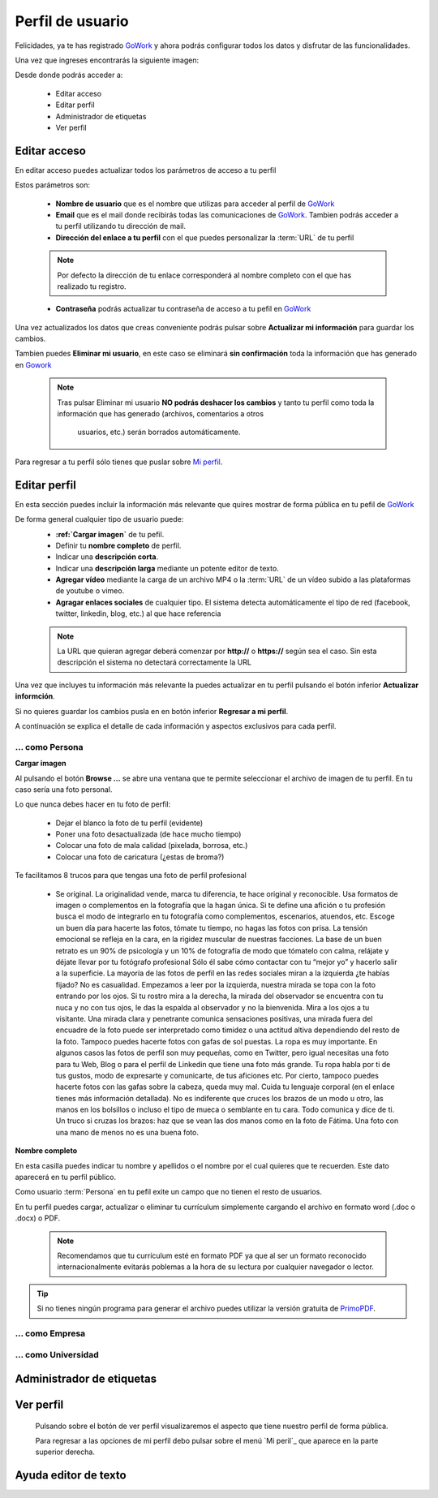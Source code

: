 .. _GoWork: http://gowork.es
.. _Mi perfil: http://gowork.es/site/profile
.. _PrimoPDF: http://www.primopdf.com/es/


Perfil de usuario
=================

Felicidades, ya te has registrado `GoWork`_ y ahora podrás configurar todos los datos y 
disfrutar de las funcionalidades.

Una vez que ingreses encontrarás la siguiente imagen:

.. image:: img/panel-user-registered.png
    :align: center
    :alt: panel usuario registrado en gowork

Desde donde podrás acceder a:

 * Editar acceso
 * Editar perfil
 * Administrador de etiquetas
 * Ver perfil
 
Editar acceso
-------------
En editar acceso puedes actualizar todos los parámetros de acceso a tu perfil

.. image:: img/edit-profile.png
    :align: center
    :alt: Formulario para editar los parámetros de acceso al perfil
	
Estos parámetros son: 
 
 * **Nombre de usuario** que es el nombre que utilizas para acceder al perfil de `GoWork`_
 * **Email** que es el mail donde recibirás todas las comunicaciones de `GoWork`_.
   Tambien podrás acceder a tu perfil utilizando tu dirección de mail.
 * **Dirección del enlace a tu perfil** con el que puedes personalizar la :term:`URL` de tu
   perfil
   
 .. note:: 	Por defecto la dirección de tu enlace corresponderá al nombre completo con el
			que has realizado tu registro.
			
 * **Contraseña** podrás actualizar tu contraseña de acceso a tu pefil en `GoWork`_
 
Una vez actualizados los datos que creas conveniente podrás pulsar sobre **Actualizar mi información** para guardar los cambios.
 
Tambien puedes **Eliminar mi usuario**, en este caso se eliminará **sin confirmación** toda la información que has generado en `Gowork`_
 
 .. note:: 	Tras pulsar Eliminar mi usuario **NO podrás deshacer los cambios** y tanto tu
            perfil como toda la información que has generado (archivos, comentarios a otros
			usuarios, etc.) serán borrados automáticamente.

Para regresar a tu perfil sólo tienes que puslar sobre `Mi perfil`_. 
			
Editar perfil
-------------
En esta sección puedes incluir la información más relevante que quires mostrar de forma
pública en tu pefil de `GoWork`_

De forma general cualquier tipo de usuario puede:
 * **:ref:`Cargar imagen`** de tu pefil.
 * Definir tu **nombre completo** de perfil.
 * Indicar una **descripción corta**.
 * Indicar una **descripción larga** mediante un potente editor de texto.
 * **Agregar vídeo** mediante la carga de un archivo MP4 o la :term:`URL` de un vídeo subido a las plataformas de youtube o vimeo.
 * **Agragar enlaces sociales** de cualquier tipo. El sistema detecta automáticamente el tipo de red (facebook, twitter, linkedin, blog, etc.) al que hace referencia
 
 .. note:: 	La URL que quieran agregar deberá comenzar por **http://** o **https://**
			según sea el caso. Sin esta descripción el sistema no detectará correctamente la URL
 
Una vez que incluyes tu información más relevante la puedes actualizar en tu perfil pulsando el botón inferior **Actualizar informción**.

Si no quieres guardar los cambios pusla en en botón inferior **Regresar a mi perfil**.

A continuación se explica el detalle de cada información y aspectos exclusivos para cada perfil.

... como Persona
^^^^^^^^^^^^^^^^
.. _cargar_imagen_persona:

**Cargar imagen**

.. image:: img/name.png
    :align: center
    :alt: Carga una imagen de perfil

Al pulsando el botón **Browse ...**	se abre una ventana que te permite seleccionar el archivo de imagen de tu perfil. En tu caso sería una foto personal.

Lo que nunca debes hacer en tu foto de perfil:

  * Dejar el blanco la foto de tu perfil (evidente)
  * Poner una foto desactualizada (de hace mucho tiempo)
  * Colocar una foto de mala calidad (pixelada, borrosa, etc.)
  * Colocar una foto de caricatura (¿estas de broma?)

Te facilitamos 8 trucos para que tengas una foto de perfil profesional

 * 
    Se original. La originalidad vende, marca tu diferencia, te hace original y reconocible. Usa formatos de imagen o complementos en la fotografía que la hagan única.
    Si te define una afición o tu profesión busca el modo de integrarlo en tu fotografía como complementos, escenarios, atuendos, etc.
    Escoge un buen día para hacerte las fotos, tómate tu tiempo, no hagas las fotos con prisa. La tensión emocional se refleja en la cara, en la rigidez muscular de nuestras facciones.
    La base de un buen retrato es un 90% de psicología y un 10% de fotografía de modo que tómatelo con calma, relájate y déjate llevar por tu fotógrafo profesional Sólo él sabe cómo contactar con tu “mejor yo” y hacerlo salir a la superficie.
    La mayoría de las fotos de perfil en las redes sociales miran a la izquierda ¿te habías fijado? No es casualidad. Empezamos a leer por la izquierda, nuestra mirada se topa con la foto entrando por los ojos. Si tu rostro mira a la derecha, la mirada del observador se encuentra con tu nuca y no con tus ojos, le das la espalda al observador y no la bienvenida.
    Mira a los ojos a tu visitante. Una mirada clara y penetrante comunica sensaciones positivas, una mirada fuera del encuadre de la foto puede ser interpretado como timidez o una actitud altiva dependiendo del resto de la foto. Tampoco puedes hacerte fotos con gafas de sol puestas.
    La ropa es muy importante. En algunos casos las fotos de perfil son muy pequeñas, como en Twitter, pero igual necesitas una foto para tu Web, Blog o para el perfil de Linkedin que tiene una foto más grande. Tu ropa habla por ti de tus gustos, modo de expresarte y comunicarte, de tus aficiones etc. Por cierto, tampoco puedes hacerte fotos con las gafas sobre la cabeza, queda muy mal.
    Cuida tu lenguaje corporal (en el enlace tienes más información detallada). No es indiferente que cruces los brazos de un modo u otro, las manos en los bolsillos o incluso el tipo de mueca o semblante en tu cara. Todo comunica y dice de ti. Un truco si cruzas los brazos: haz que se vean las dos manos como en la foto de Fátima. Una foto con una mano de menos no es una buena foto.

	

**Nombre completo**

.. image:: img/name.png
    :align: center
    :alt: Define tu nombre completo
	
En esta casilla puedes indicar tu nombre y apellidos o el nombre por el cual quieres que te recuerden. Este dato aparecerá en tu perfil público.

	

Como usuario :term:`Persona` en tu pefil exite un campo que no tienen el resto de usuarios.

En tu perfil puedes cargar, actualizar o eliminar tu currículum simplemente cargando el archivo en formato word (.doc o .docx) o PDF.

 .. note:: 	Recomendamos que tu currículum esté en formato PDF ya que al ser un formato
			reconocido internacionalmente evitarás poblemas a la hora de su lectura por cualquier navegador o lector.
			
.. tip:: 	Si no tienes ningún programa para generar el archivo puedes utilizar la versión
			gratuita de `PrimoPDF`_.
			

... como Empresa
^^^^^^^^^^^^^^^^

... como Universidad
^^^^^^^^^^^^^^^^^^^^

Administrador de etiquetas
--------------------------
 
Ver perfil
----------
 
 Pulsando sobre el botón de ver perfil visualizaremos el aspecto que tiene nuestro perfil de forma pública.
 
 .. image:: img/view-my-profile.png
    :align: center
    :alt: vista perfil público usuario registrado en gowork
 
 Para regresar a las opciones de mi perfil debo pulsar sobre el menú `Mi peril`_ que aparece en la parte superior derecha.
 
Ayuda editor de texto
---------------------
